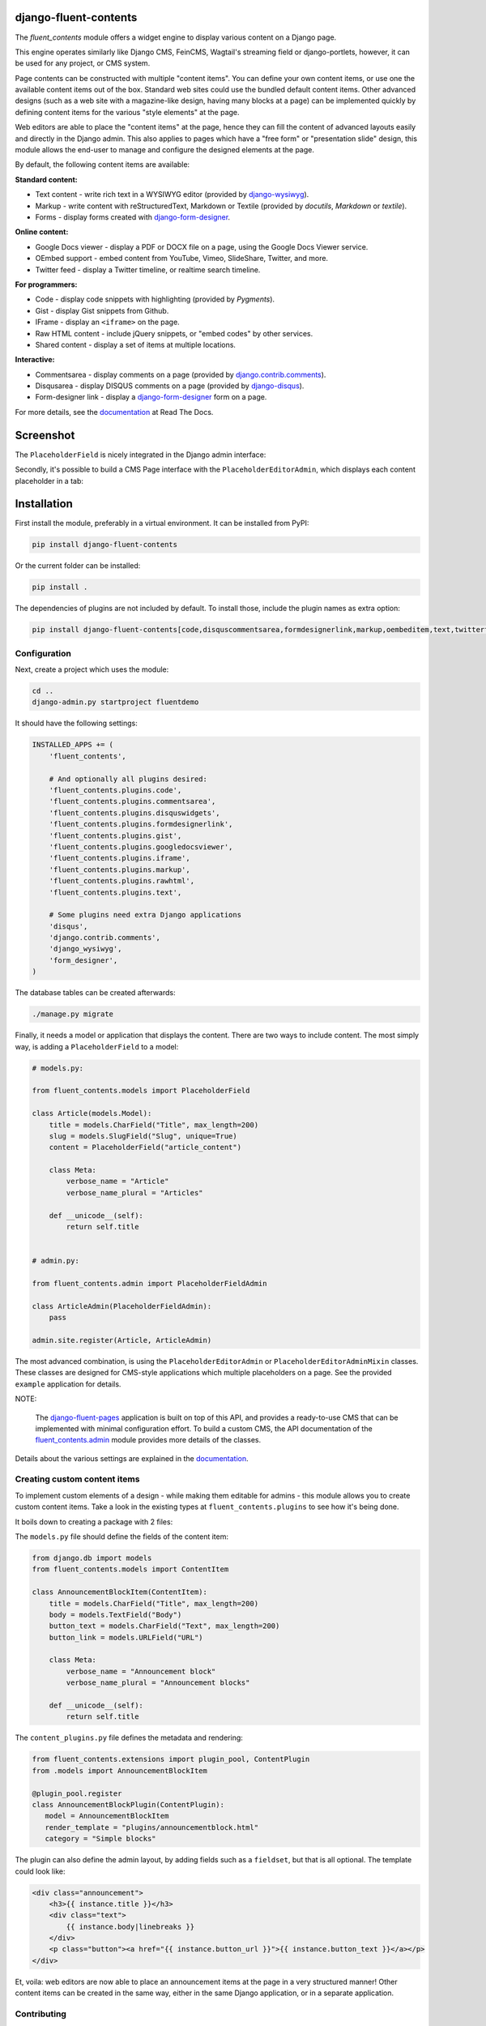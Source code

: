 django-fluent-contents
======================

.. image:: https://img.shields.io/travis/django-fluent/django-fluent-contents/master.svg?branch=master
    :target: http://travis-ci.org/django-fluent/django-fluent-contents
.. image:: https://img.shields.io/pypi/v/django-fluent-contents.svg
    :target: https://pypi.python.org/pypi/django-fluent-contents/
.. image:: https://img.shields.io/pypi/dm/django-fluent-contents.svg
    :target: https://pypi.python.org/pypi/django-fluent-contents/
.. image:: https://img.shields.io/badge/wheel-yes-green.svg
    :target: https://pypi.python.org/pypi/django-fluent-contents/
.. image:: https://img.shields.io/pypi/l/django-fluent-contents.svg
    :target: https://pypi.python.org/pypi/django-fluent-contents/
.. image:: https://img.shields.io/codecov/c/github/django-fluent/django-fluent-contents/master.svg
    :target: https://codecov.io/github/django-fluent/django-fluent-contents?branch=master

The *fluent_contents* module offers a widget engine to display various content on a Django page.

This engine operates similarly like Django CMS, FeinCMS, Wagtail's streaming field or django-portlets,
however, it can be used for any project, or CMS system.

Page contents can be constructed with multiple "content items".
You can define your own content items, or use one the available content items out of the box.
Standard web sites could use the bundled default content items.
Other advanced designs (such as a web site with a magazine-like design, having many blocks at a page)
can be implemented quickly by defining content items for the various "style elements" at the page.

Web editors are able to place the "content items" at the page,
hence they can fill the content of advanced layouts easily and directly in the Django admin.
This also applies to pages which have a "free form" or "presentation slide" design,
this module allows the end-user to manage and configure the designed elements at the page.

By default, the following content items are available:

**Standard content:**

* Text content - write rich text in a WYSIWYG editor (provided by django-wysiwyg_).
* Markup - write content with reStructuredText, Markdown or Textile (provided by *docutils*, *Markdown* or *textile*).
* Forms - display forms created with django-form-designer_.

**Online content:**

* Google Docs viewer - display a PDF or DOCX file on a page, using the Google Docs Viewer service.
* OEmbed support - embed content from YouTube, Vimeo, SlideShare, Twitter, and more.
* Twitter feed - display a Twitter timeline, or realtime search timeline.

**For programmers:**

* Code - display code snippets with highlighting (provided by *Pygments*).
* Gist - display Gist snippets from Github.
* IFrame - display an ``<iframe>`` on the page.
* Raw HTML content - include jQuery snippets, or "embed codes" by other services.
* Shared content - display a set of items at multiple locations.

**Interactive:**

* Commentsarea - display comments on a page (provided by django.contrib.comments_).
* Disqusarea - display DISQUS comments on a page (provided by django-disqus_).
* Form-designer link - display a django-form-designer_ form on a page.

For more details, see the documentation_ at Read The Docs.


Screenshot
==========

The ``PlaceholderField`` is nicely integrated in the Django admin interface:

.. image:: https://github.com/django-fluent/django-fluent-contents/raw/master/docs/images/admin/placeholderfieldadmin2.png
   :width: 770px
   :height: 562px
   :alt: django-fluent-contents placeholder field preview

Secondly, it's possible to build a CMS Page interface with the ``PlaceholderEditorAdmin``,
which displays each content placeholder in a tab:

.. image:: https://github.com/django-fluent/django-fluent-contents/raw/master/docs/images/admin/placeholdereditoradmin1.png
   :width: 770px
   :height: 362px
   :alt: django-fluent-contents placeholder editor preview


Installation
============

First install the module, preferably in a virtual environment. It can be installed from PyPI:

.. code-block:: bash

    pip install django-fluent-contents

Or the current folder can be installed:

.. code-block:: bash

    pip install .

The dependencies of plugins are not included by default. To install those, include the plugin names as extra option:

.. code-block:: bash

    pip install django-fluent-contents[code,disquscommentsarea,formdesignerlink,markup,oembeditem,text,twitterfeed]

Configuration
-------------

Next, create a project which uses the module:

.. code-block:: bash

    cd ..
    django-admin.py startproject fluentdemo

It should have the following settings:

.. code-block:: python

    INSTALLED_APPS += (
        'fluent_contents',

        # And optionally all plugins desired:
        'fluent_contents.plugins.code',
        'fluent_contents.plugins.commentsarea',
        'fluent_contents.plugins.disquswidgets',
        'fluent_contents.plugins.formdesignerlink',
        'fluent_contents.plugins.gist',
        'fluent_contents.plugins.googledocsviewer',
        'fluent_contents.plugins.iframe',
        'fluent_contents.plugins.markup',
        'fluent_contents.plugins.rawhtml',
        'fluent_contents.plugins.text',

        # Some plugins need extra Django applications
        'disqus',
        'django.contrib.comments',
        'django_wysiwyg',
        'form_designer',
    )

The database tables can be created afterwards:

.. code-block:: bash

    ./manage.py migrate

Finally, it needs a model or application that displays the content.
There are two ways to include content. The most simply way, is
adding a ``PlaceholderField`` to a model:

.. code-block:: python

    # models.py:
    
    from fluent_contents.models import PlaceholderField

    class Article(models.Model):
        title = models.CharField("Title", max_length=200)
        slug = models.SlugField("Slug", unique=True)
        content = PlaceholderField("article_content")

        class Meta:
            verbose_name = "Article"
            verbose_name_plural = "Articles"

        def __unicode__(self):
            return self.title


    # admin.py:
    
    from fluent_contents.admin import PlaceholderFieldAdmin

    class ArticleAdmin(PlaceholderFieldAdmin):
        pass

    admin.site.register(Article, ArticleAdmin)

The most advanced combination, is using the ``PlaceholderEditorAdmin`` or ``PlaceholderEditorAdminMixin`` classes.
These classes are designed for CMS-style applications which multiple placeholders on a page.
See the provided ``example`` application for details.

NOTE:

    The django-fluent-pages_ application is built on top of this API, and provides a ready-to-use CMS that can be implemented with minimal configuration effort.
    To build a custom CMS, the API documentation of the fluent_contents.admin_ module provides more details of the classes.

Details about the various settings are explained in the documentation_.


Creating custom content items
-----------------------------

To implement custom elements of a design - while making them editable for admins -
this module allows you to create custom content items.
Take a look in the existing types at ``fluent_contents.plugins`` to see how it's being done.

It boils down to creating a package with 2 files:

The ``models.py`` file should define the fields of the content item:

.. code-block:: python

  from django.db import models
  from fluent_contents.models import ContentItem

  class AnnouncementBlockItem(ContentItem):
      title = models.CharField("Title", max_length=200)
      body = models.TextField("Body")
      button_text = models.CharField("Text", max_length=200)
      button_link = models.URLField("URL")

      class Meta:
          verbose_name = "Announcement block"
          verbose_name_plural = "Announcement blocks"

      def __unicode__(self):
          return self.title

The ``content_plugins.py`` file defines the metadata and rendering:

.. code-block:: python

  from fluent_contents.extensions import plugin_pool, ContentPlugin
  from .models import AnnouncementBlockItem

  @plugin_pool.register
  class AnnouncementBlockPlugin(ContentPlugin):
     model = AnnouncementBlockItem
     render_template = "plugins/announcementblock.html"
     category = "Simple blocks"

The plugin can also define the admin layout, by adding fields such as a ``fieldset``, but that is all optional.
The template could look like:

.. code-block:: html+django

    <div class="announcement">
        <h3>{{ instance.title }}</h3>
        <div class="text">
            {{ instance.body|linebreaks }}
        </div>
        <p class="button"><a href="{{ instance.button_url }}">{{ instance.button_text }}</a></p>
    </div>

Et, voila: web editors are now able to place an announcement items at the page
in a very structured manner! Other content items can be created in the same way,
either in the same Django application, or in a separate application.


Contributing
------------

This module is designed to be generic. In case there is anything you didn't like about it,
or think it's not flexible enough, please let us know. We'd love to improve it!

If you have any other valuable contribution, suggestion or idea,
please let us know as well because we will look into it.
Pull requests are welcome too. :-)


.. _documentation: http://django-fluent-contents.readthedocs.org/
.. _fluent_contents.admin: http://django-fluent-contents.readthedocs.org/en/latest/cms.html

.. _django.contrib.comments: https://docs.djangoproject.com/en/dev/ref/contrib/comments/
.. _django-disqus: https://github.com/arthurk/django-disqus
.. _django-fluent-comments: https://github.com/django-fluent/django-fluent-comments
.. _django-fluent-pages: https://github.com/django-fluent/django-fluent-pages
.. _django-form-designer: https://github.com/philomat/django-form-designer.git
.. _django-polymorphic: https://github.com/django-polymorphic/django-polymorphic
.. _django-wysiwyg: https://github.com/pydanny/django-wysiwyg

